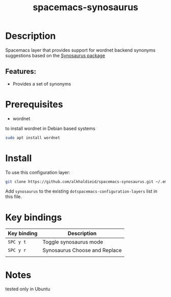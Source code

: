#+TITLE: spacemacs-synosaurus

#+TAGS: fun|layer


* Table of Contents                     :TOC_5_gh:noexport:
- [[#description][Description]]
  - [[#features][Features:]]
- [[#prerequisites][Prerequisites]]
- [[#install][Install]]
- [[#key-bindings][Key bindings]]
- [[#notes][Notes]]

* Description
Spacemacs layer that provides support for wordnet backend synonyms suggestions based on the [[https://github.com/hpdeifel/synosaurus][Synosaurus package]]

** Features:
- Provides a set of synonyms
* Prerequisites
  - wordnet
  to install wordnet in Debian based systems
#+BEGIN_SRC bash
sudo apt install wordnet
#+END_SRC

* Install
To use this configuration layer:

#+BEGIN_SRC bash
git clone https://github.com/alkhaldieid/spacemacs-synosaurus.git ~/.emacs.d/private/synosaurus
#+END_SRC

Add =synosaurus= to the existing =dotspacemacs-configuration-layers= list in this
file.

* Key bindings

| Key binding | Description                   |
|-------------+-------------------------------|
| ~SPC y t~   | Toggle synosaurus mode        |
| ~SPC y r~   | Synosaurus Choose and Replace |
|             |                               |

* Notes
tested only in Ubuntu
#
